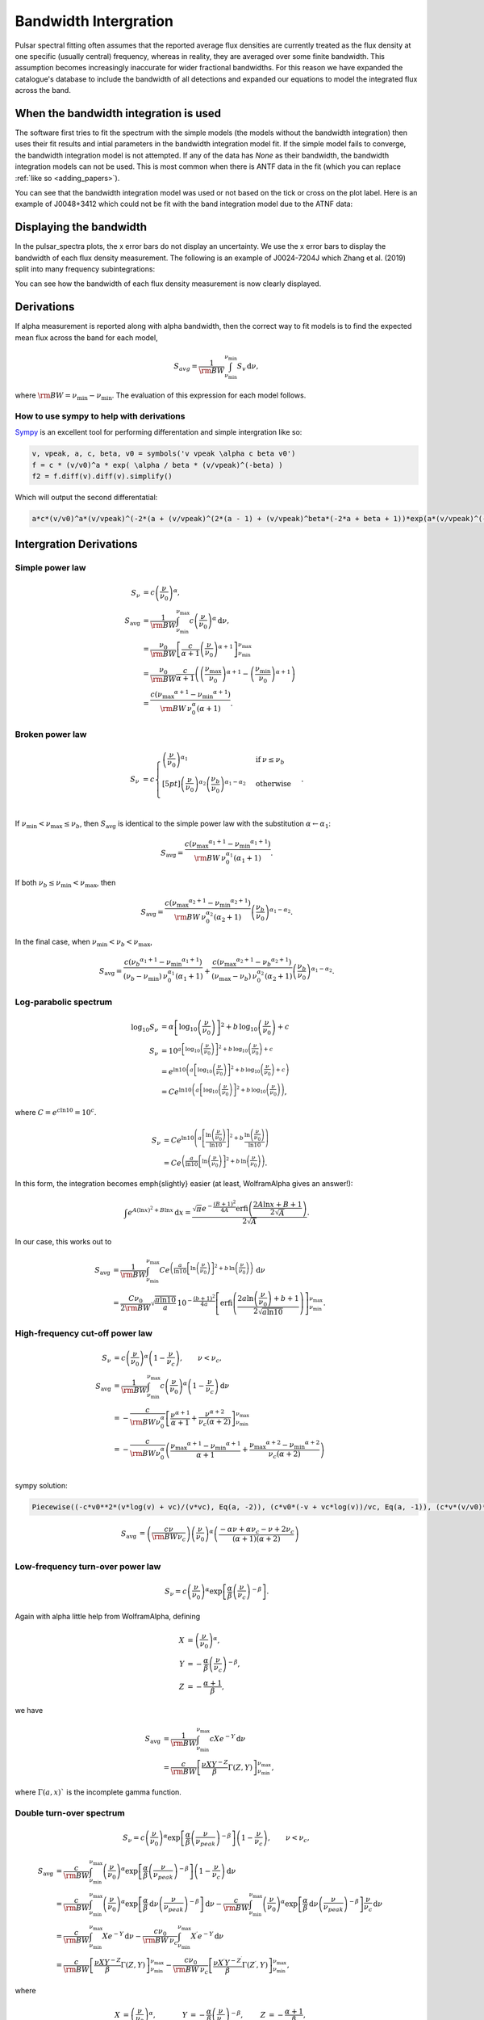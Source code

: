 Bandwidth Intergration
======================

Pulsar spectral fitting often assumes that the reported average flux densities are currently treated as
the flux density at one specific (usually central) frequency, whereas in reality, they are averaged over some finite bandwidth.
This assumption becomes increasingly inaccurate for wider fractional bandwidths.
For this reason we have expanded the catalogue's database to include the bandwidth of all detections and
expanded our equations to model the integrated flux across the band.

When the bandwidth integration is used
---------------------------------------
The software first tries to fit the spectrum with the simple models (the models without the bandwidth integration)
then uses their fit results and intial parameters in the bandwidth integration model fit.
If the simple model fails to converge, the bandwidth integration model is not attempted.
If any of the data has `None` as their bandwidth, the bandwidth integration models can not be used.
This is most common when there is ANTF data in the fit (which you can replace :ref:`like so <adding_papers>`).

You can see that the bandwidth integration model was used or not based on the tick or cross on the plot label.
Here is an example of J0048+3412 which could not be fit with the band integration model due to the ATNF data:

.. image:: figures/J0048+3412_no_bandwidth.png
  :width: 800


.. _display_band:

Displaying the bandwidth
------------------------
In the pulsar_spectra plots, the x error bars do not display an uncertainty.
We use the x error bars to display the bandwidth of each flux density measurement.
The following is an example of J0024-7204J which Zhang et al. (2019) split into
many frequency subintegrations:

.. image:: figures/J0024-7204J_bandwidth_example.png
  :width: 800

You can see how the bandwidth of each flux density measurement is now clearly displayed.

.. _derivations:

Derivations
-----------
If \alpha measurement is reported along with \alpha bandwidth, then the correct way to fit models is to find the expected mean flux across the band for each model,

.. math::

    S_{avg} = \frac{1}{\rm{BW}} \int_{\nu_\text{min}}^{\nu_\text{min}} S_v\,\text{d}\nu,

where :math:`\rm{BW} = \nu_\text{min} - \nu_\text{min}`.
The evaluation of this expression for each model follows.

How to use sympy to help with derivations
~~~~~~~~~~~~~~~~~~~~~~~~~~~~~~~~~~~~~~~~~
`Sympy <https://docs.sympy.org/latest/index.html>`_ is an excellent tool for performing differentation and simple intergration like so:

.. code::

    v, vpeak, a, c, beta, v0 = symbols('v vpeak \alpha c beta v0')
    f = c * (v/v0)^a * exp( \alpha / beta * (v/vpeak)^(-beta) )
    f2 = f.diff(v).diff(v).simplify()

Which will output the second differentatial:

.. code::

    a*c*(v/v0)^a*(v/vpeak)^(-2*(a + (v/vpeak)^(2*(a - 1) + (v/vpeak)^beta*(-2*a + beta + 1))*exp(a*(v/vpeak)^(-beta)/beta)/v^2

Intergration Derivations
------------------------

.. _simple_power_law_integrate:

Simple power law
~~~~~~~~~~~~~~~~

.. math::

    S_\nu &= c \left( \frac{\nu}{\nu_0} \right)^\alpha, \\
    S_\text{avg} &= \frac{1}{\rm{BW}} \int_{\nu_\text{min}}^{\nu_\text{max}} c \left( \frac{\nu}{\nu_0} \right)^\alpha \,\text{d}\nu, \\
    &= \frac{\nu_0}{\rm{BW}} \left[\frac{c}{\alpha+1} \left(\frac{\nu}{\nu_0}\right)^{\alpha + 1}  \right]_{\nu_\text{min}}^{\nu_\text{max}} \\
    &= \frac{\nu_0}{\rm{BW}} \frac{c}{\alpha+1} \left( \left(\frac{{\nu_\text{max}}}{\nu_0}\right)^{\alpha + 1} - \left(\frac{{\nu_\text{min}}}{\nu_0}\right)^{\alpha + 1} \right) \\
    &= \frac{c({\nu_\text{max}}^{\alpha+1} - {\nu_\text{min}}^{\alpha+1})}{\rm{BW}\,\nu_0^\alpha(\alpha+1)}.

.. _broken_power_law_intergral:

Broken power law
~~~~~~~~~~~~~~~~

.. math::

    S_\nu &= c\begin{cases}
            \left( \frac{\nu}{\nu_0} \right)^{\alpha_1}   & \mathrm{if}\: \nu \leq {\nu_b} \\[5pt]
            \left( \frac{\nu}{\nu_0} \right)^{\alpha_2} \left( \frac{{\nu_b}}{\nu_0} \right)^{\alpha_1-\alpha_2} & \mathrm{otherwise} \\
        \end{cases}.


If :math:`{\nu_\text{min}} < {\nu_\text{max}} \le{\nu_b}`, then :math:`S_\text{avg}` is identical to the simple power law with the substitution :math:`\alpha \leftarrow \alpha_1`:

.. math::

    S_\text{avg} = \frac{c({\nu_\text{max}}^{\alpha_1+1} - {\nu_\text{min}}^{\alpha_1+1})}{\rm{BW}\,\nu_0^{\alpha_1}(\alpha_1+1)}.

If both :math:`{\nu_b} \le {\nu_\text{min}} < {\nu_\text{max}}`, then

.. math::

    S_\text{avg} = \frac{c({\nu_\text{max}}^{\alpha_2+1} - {\nu_\text{min}}^{\alpha_2+1})}{\rm{BW}\,\nu_0^{\alpha_2}(\alpha_2+1)} \left( \frac{{\nu_b}}{\nu_0} \right)^{\alpha_1-\alpha_2}.


In the final case, when :math:`{\nu_\text{min}} < {\nu_b} < {\nu_\text{max}}`,

.. math::

    S_\text{avg} = \frac{c({\nu_b}^{\alpha_1+1} - {\nu_\text{min}}^{\alpha_1+1})}{({\nu_b} - {\nu_\text{min}})\,\nu_0^{\alpha_1}(\alpha_1+1)} + \frac{c({\nu_\text{max}}^{\alpha_2+1} - {\nu_b}^{\alpha_2+1})}{({\nu_\text{max}} - {\nu_b})\,\nu_0^{\alpha_2}(\alpha_2+1)} \left( \frac{{\nu_b}}{\nu_0} \right)^{\alpha_1-\alpha_2}.


Log-parabolic spectrum
~~~~~~~~~~~~~~~~~~~~~~

.. math::

    \log_{10} S_\nu
        &= \alpha  \left [ \log_{10} \left ( \frac{\nu}{\nu_0} \right ) \right]^2 +
            b \, \log_{10} \left ( \frac{\nu}{\nu_0} \right ) + c \\
    S_\nu &= 10^{a  \left [ \log_{10} \left ( \frac{\nu}{\nu_0} \right ) \right]^2 + b \, \log_{10} \left ( \frac{\nu}{\nu_0} \right ) + c} \\
    &= e^{\ln 10 \left(a  \left [ \log_{10} \left ( \frac{\nu}{\nu_0} \right ) \right]^2 + b \, \log_{10} \left ( \frac{\nu}{\nu_0} \right ) + c\right)} \\
    &= Ce^{\ln 10 \left(a  \left [ \log_{10} \left ( \frac{\nu}{\nu_0} \right ) \right]^2 + b \, \log_{10} \left ( \frac{\nu}{\nu_0} \right )\right)},


where :math:`C = e^{c\ln 10} = 10^c`.

.. math::

    S_\nu &= Ce^{\ln 10 \left(a  \left [ \frac{\ln\left ( \frac{\nu}{\nu_0} \right )}{\ln 10} \right]^2 + b \, \frac{\ln \left ( \frac{\nu}{\nu_0} \right )}{\ln 10}\right)} \\
    &= Ce^{\left(\frac{a}{\ln 10}  \left [ \ln\left ( \frac{\nu}{\nu_0} \right )\right]^2 + b \, \ln \left ( \frac{\nu}{\nu_0} \right )\right)}.


In this form, the integration becomes \emph{slightly} easier (at least, WolframAlpha gives an answer!):

.. math::

    \int e^{A(\ln x)^2 + B\ln x}\,\text{d}x
        = \frac{\sqrt{\pi} e^{-\frac{(B+1)^2}{4A}} \text{erfi} \left(\frac{2A\ln x + B + 1}{2\sqrt{A}}\right)}{2\sqrt{A}}.


In our case, this works out to

.. math::

    S_\text{avg} &=
        \frac{1}{\rm{BW}}\int_{\nu_\text{min}}^{\nu_\text{max}} Ce^{\left(\frac{a}{\ln 10}  \left [ \ln\left ( \frac{\nu}{\nu_0} \right )\right]^2 + b \, \ln \left ( \frac{\nu}{\nu_0} \right )\right)}\,\text{d}\nu \\
        &= \frac{C\nu_0}{2\rm{BW}} \sqrt{\frac{\pi \ln 10}{a}} \, 10^{-\frac{(b+1)^2}{4a}} \left[\text{erfi} \left(\frac{2a\ln \left(\frac{\nu}{\nu_0}\right) + b + 1}{2\sqrt{a\ln 10}}\right)\right]_{\nu_\text{min}}^{\nu_\text{max}}.

.. _high_frequency_cut_off_power_law_intergral:

High-frequency cut-off power law
~~~~~~~~~~~~~~~~~~~~~~~~~~~~~~~~

.. math::

    S_\nu &= c\left( \frac{\nu}{\nu_0} \right)^{\alpha} \left ( 1 - \frac{\nu}{\nu_c} \right ),\qquad \nu < \nu_c, \\
    S_\text{avg} &= \frac{1}{\rm{BW}} \int_{\nu_\text{min}}^{\nu_\text{max}} c\left( \frac{\nu}{\nu_0} \right)^{\alpha} \left ( 1 - \frac{\nu}{\nu_c} \right ) \,\text{d}\nu \\
    &= -\frac{c}{\rm{BW} \nu_0^\alpha} \left[ \frac{\nu^{\alpha + 1}}{\alpha + 1} + \frac{\nu^{\alpha + 2}}{\nu_c (\alpha + 2)}\right]_{\nu_\text{min}}^{\nu_\text{max}} \\
    &= -\frac{c}{\rm{BW} \nu_0^\alpha} \left( \frac{{\nu_\text{max}}^{\alpha + 1} - {\nu_\text{min}}^{\alpha + 1}}{\alpha + 1} + \frac{{\nu_\text{max}}^{\alpha + 2} - {\nu_\text{min}}^{\alpha + 2}}{\nu_c (\alpha + 2)}\right ) \\


sympy solution:

.. code::

    Piecewise((-c*v0**2*(v*log(v) + vc)/(v*vc), Eq(a, -2)), (c*v0*(-v + vc*log(v))/vc, Eq(a, -1)), (c*v*(v/v0)**a*(-a*v + a*vc - v + 2*vc)/(vc*(a**2 + 3*a + 2)), True))

.. math::

    S_\text{avg} &=  \left( \frac{c \nu}{\rm{BW}\nu_c} \right) \left ( \frac{\nu}{\nu_0} \right)^ \alpha \left ( \frac{- \alpha  \nu +  \alpha  \nu_c -  \nu + 2  \nu_c}{ (\alpha + 1)(\alpha + 2)} \right)\\

.. _low_frequency_turn_over_power_law_intergral:

Low-frequency turn-over power law
~~~~~~~~~~~~~~~~~~~~~~~~~~~~~~~~~

.. math::

    S_\nu = c\left( \frac{\nu}{\nu_0} \right)^{\alpha} \exp\left [ \frac{\alpha}{\beta} \left( \frac{\nu}{\nu_c} \right)^{-\beta} \right ].


Again with \alpha little help from WolframAlpha, defining

.. math::

    X &= \left( \frac{\nu}{\nu_0} \right)^{\alpha}, \\
    Y &= -\frac{\alpha}{\beta} \left( \frac{\nu}{\nu_c} \right)^{-\beta}, \\
    Z &= -\frac{\alpha + 1}{\beta},

we have

.. math::

    S_\text{avg} &= \frac{1}{\rm{BW}} \int_{\nu_\text{min}}^{\nu_\text{max}} cX e^{-Y} \,\text{d}\nu \\
        &= \frac{c}{\rm{BW}}\left[\frac{\nu X Y^{-Z}}{\beta} \Gamma(Z, Y) \right]_{\nu_\text{min}}^{\nu_\text{max}},

where :math:`\Gamma(a,x)`` is the incomplete gamma function.

.. _double_turn_over_spectrum_intergral:

Double turn-over spectrum
~~~~~~~~~~~~~~~~~~~~~~~~~


.. math::

    S_\nu = c\left( \frac{\nu}{\nu_0} \right)^{\alpha} \exp\left [ \frac{\alpha}{\beta} \left( \frac{\nu}{\nu_{peak}} \right)^{-\beta} \right ] \left ( 1 - \frac{\nu}{\nu_c} \right ) ,\qquad \nu < \nu_c,


.. math::

    S_\text{avg}
    &= \frac{c}{\rm{BW}}\int_{\nu_\text{min}}^{\nu_\text{max}} \left( \frac{\nu}{\nu_0} \right)^{\alpha} \exp\left [ \frac{\alpha}{\beta} \left( \frac{\nu}{\nu_{peak}} \right)^{-\beta} \right ] \left ( 1 - \frac{\nu}{\nu_c} \right )\,\text{d}\nu \\
    &=
        \frac{c}{\rm{BW}} \int_{\nu_\text{min}}^{\nu_\text{max}} \left( \frac{\nu}{\nu_0} \right)^{\alpha} \exp\left [ \frac{\alpha}{\beta} \,\text{d}\nu \left( \frac{\nu}{\nu_{peak}} \right)^{-\beta} \right ] \,\text{d}\nu -
        \frac{c}{\rm{BW}} \int_{\nu_\text{min}}^{\nu_\text{max}} \left( \frac{\nu}{\nu_0} \right)^{\alpha} \exp\left [ \frac{\alpha}{\beta} \,\text{d}\nu \left( \frac{\nu}{\nu_{peak}} \right)^{-\beta} \right ] \frac{\nu}{\nu_c} \,\text{d}\nu \\
    &=
        \frac{c}{\rm{BW}} \int_{\nu_\text{min}}^{\nu_\text{max}} Xe^{-Y} \,\text{d}\nu -
        \frac{c\nu_0}{\rm{BW}\,\nu_c} \int_{\nu_\text{min}}^{\nu_\text{max}} X^\prime e^{-Y} \,\text{d}\nu \\
    &=
        \frac{c}{\rm{BW}}\left[\frac{\nu X Y^{-Z}}{\beta} \Gamma(Z, Y) \right]_{\nu_\text{min}}^{\nu_\text{max}} -
        \frac{c\nu_0}{\rm{BW}\,\nu_c}\left[\frac{\nu X^\prime Y^{-Z^\prime}}{\beta} \Gamma(Z^\prime, Y) \right]_{\nu_\text{min}}^{\nu_\text{max}},

where

.. math::

    X &= \left( \frac{\nu}{\nu_0} \right)^{\alpha}, &
    Y &= -\frac{\alpha}{\beta} \left( \frac{\nu}{\nu_c} \right)^{-\beta}, &
    Z &= -\frac{\alpha + 1}{\beta}, \\
    X^\prime &= \left( \frac{\nu}{\nu_0} \right)^{\alpha+1}, &
    & &
    Z^\prime &= -\frac{\alpha + 2}{\beta},


Taylor Expansion Derivations
----------------------------

Some of the above integrals involve functions that may be tricky to implement in practice.
The following Taylor expansions allow for easier implementation, at the cost of accuracy for wideband measurements.
Here, we derive Taylor expansions about an arbitrary "centre" frequency, :math:`{\nu_\text{ctr}}` :

    S_\nu \approx S_{\nu_{ctr}} + S_{\nu_{ctr}}^\prime(\nu - {\nu_\text{ctr}}) + \frac{1}{2} S_{\nu_{ctr}}^{\prime\prime}(\nu - {\nu_\text{ctr}})^2 + \frac{1}{6} S_{\nu_{ctr}}^{\prime\prime\prime}(\nu - {\nu_\text{ctr}})^3 + \cdots


where :math:`S_{\nu_{ctr}}^{(n)} = S^{(n)}({\nu_\text{ctr}})` is shorthand for the :math:`n` th derivative of :math:`S_\nu` with respect to frequency, evaluated at :math:`{\nu_\text{ctr}}` .

In general, the bandwidth integral will then be

.. math::

    S_\text{avg}
        &\approx \frac{1}{\rm{BW}} \int_{\nu_\text{min}}^{\nu_\text{max}} S_\nu\,\text{d}\nu \\
        &\approx \frac{1}{\rm{BW}} \int_{\nu_\text{min}}^{\nu_\text{max}} \left(
            S_{\nu_{ctr}} + S_{\nu_{ctr}}^\prime(\nu - {\nu_\text{ctr}}) + \frac{1}{2} S_{\nu_{ctr}}^{\prime\prime}(\nu - {\nu_\text{ctr}})^2 + \frac{1}{6} S_{\nu_{ctr}}^{\prime\prime\prime}(\nu - {\nu_\text{ctr}})^3 + \cdots
            \right)\,\text{d}\nu \\
        &\approx \frac{1}{\rm{BW}} \left[
            S_{\nu_{ctr}}\nu + \frac{S_{\nu_{ctr}}^\prime}{2}(\nu - {\nu_\text{ctr}})^2 + \frac{S_{\nu_{ctr}}^{\prime\prime}}{3}(\nu - {\nu_\text{ctr}})^3 +
            \frac{S_{\nu_{ctr}}^{\prime\prime\prime}}{4}(\nu - {\nu_\text{ctr}})^4 + \cdots
            \right]_{\nu_\text{min}}^{\nu_\text{max}} \\
        &\approx \frac{1}{\rm{BW}} \left(
            2S_{\nu_{ctr}}\left(\frac{\rm{BW}}{2}\right) + \frac{2S_{\nu_{ctr}}^{\prime\prime}}{3}\left(\frac{\rm{BW}}{2}\right)^3 + \cdots
            \right) \\
        &= S_{\nu_{ctr}} + \frac{S_{\nu_{ctr}}^{\prime\prime}}{3}\left(\frac{\rm{BW}}{2}\right)^2 +
            \cdots


We see that every other term cancels (due to the symmetry of the integrand), and the final sum is therefore

.. math::

    S_\text{avg} = \sum_{k=0}^\infty \frac{S_{\nu_{ctr}}^{(2k)}}{2k+1}\left(\frac{\rm{BW}}{2}\right)^{2k}.


This formula can then be simply implemented for each model by computing its ``even'' derivatives.
This is done for each model in the following subsections.

[To-do: Calculate the residual error for \alpha given truncation, for each of the models. Also need to consider the radius of convergence (esp. for models that are defined with cut-off frequencies).]

Simple power law
~~~~~~~~~~~~~~~~

.. math::

    S_\nu &= c \left( \frac{\nu}{\nu_0} \right)^\alpha \\
    S_\nu^\prime
        &= \alpha c \frac{\nu^{\alpha - 1}}{\nu_0^\alpha}
         = \frac{\alpha S_\nu}{\nu} \\
    S_\nu^{\prime\prime}
        &= \alpha(\alpha - 1) c \frac{\nu^{\alpha - 2}}{\nu_0^\alpha}
         = \frac{\alpha(\alpha - 1)S_\nu}{\nu^2} \\
    &\vdots \notag \\
    S_\nu^{(k)}
        &= \frac{\alpha!}{(\alpha - k)!}\frac{S_\nu}{\nu^k}



Broken power law
~~~~~~~~~~~~~~~~

This one is too awkward to do using \alpha Taylor expansion, I reckon.

Log-parabolic spectrum
~~~~~~~~~~~~~~~~~~~~~~

For brevity, I will use the shorthands

.. math::

    X &\equiv 2a\log_{10} \left ( \frac{\nu}{\nu_0} \right ) + b, \\
    Y &\equiv \frac{2a}{\ln 10}.


Note that

.. math::

    X^\prime = \frac{2a}{\nu \ln 10} = \frac{Y}{\nu}
    \qquad\text{and}\qquad
    Y^\prime = 0.


The first four derivatives are:

.. math::

    \log_{10} S_\nu
        &= \alpha  \left [ \log_{10} \left ( \frac{\nu}{\nu_0} \right ) \right]^2 +
            b \, \log_{10} \left ( \frac{\nu}{\nu_0} \right ) + c \\
    \frac{S_\nu^\prime}{S_\nu\ln10}
        &= \left(2a\log_{10} \left ( \frac{\nu}{\nu_0} \right ) + b\right)
            \left( \frac{1}{\nu\ln 10}\right)
         = \frac{X}{\nu\ln 10} \\
    S_\nu^\prime
        &= \frac{S_\nu X}{\nu} \\
    S_\nu^{\prime\prime}
        &=
            \frac{S_\nu^\prime X}{\nu} -
            \frac{S_\nu X}{\nu^2} +
            \frac{S_\nu X^\prime}{\nu} \\
        &= \frac{S_\nu}{\nu^2}\left( X^2 - X + Y \right) \\
    S_\nu^{\prime\prime\prime}
        &= \frac{S_\nu^\prime}{\nu^2}\left( X^2 - X + Y \right) -
            \frac{2S_\nu}{\nu^3}\left( X^2 - X + Y \right) +
            \frac{S_\nu}{\nu^2}\left( 2XX^\prime - X^\prime \right) \\
        &= \frac{S_\nu}{\nu^3}\left( X^3 - 3X^2 + 3XY + 2X - 3Y \right) \\
    S_\nu^{\prime\prime\prime\prime}
        &= \frac{S_\nu^\prime}{\nu^3}\left( X^3 - 3X^2 + 3XY + 2X - 3Y \right) -{} \\
            &\qquad\frac{3S_\nu}{\nu^4}\left( X^3 - 3X^2 + 3XY + 2X - 3Y \right) +{} \\
            &\qquad\frac{S_\nu}{\nu^3}\left( 3X^2X^\prime - 6XX^\prime + 3X^\prime Y + 2X^\prime \right) \\
        &= \frac{S_\nu}{\nu^4}\left( X^4 - 6X^3 + 6X^2 Y + 11X^2 - 18XY - 6X + 11Y + 3Y^2 \right)


.. _high_frequency_cut_off_power_law_taylor:

High-frequency cut-off power law
~~~~~~~~~~~~~~~~~~~~~~~~~~~~~~~~

This one is really just the sum of two simple power laws:

.. math::

    S_\nu
        &= c\left( \frac{\nu}{\nu_0} \right)^{\alpha} \left ( 1 - \frac{\nu}{\nu_c} \right ), \\
        &= c\left( \frac{\nu}{\nu_0} \right)^{\alpha} - \frac{c\nu_0}{\nu_c}\left( \frac{\nu}{\nu_0} \right)^{\alpha + 1}.


The derivatives are:

.. math::

    S_\nu^{(k)}
        = \frac{c}{\nu_0^k} \frac{\alpha!}{(\alpha - k)!}
            \left(\frac{\nu}{\nu_0}\right)^{\alpha - k}\left(1 - \frac{\nu}{\nu_c}\right) -
            \frac{kc}{\nu_0^{k-1}\nu_c} \frac{\alpha!}{(\alpha - k + 1)!}
            \left(\frac{\nu}{\nu_0}\right)^{\alpha - k + 1}


A new attempt

.. math::

    S_\nu
        &= c\left( \frac{\nu}{\nu_0} \right)^{\alpha} \left ( 1 - \frac{\nu}{\nu_c} \right ), \\
        &= \left( \frac{c}{\nu_0^{\alpha}} \right ) \left (\nu^{\alpha} - \frac{\nu^{\alpha + 1}}{\nu_c} \right).

Deratives we need are:

.. math::

    S_\nu^{\prime\prime}
       &= \left( \frac{c \alpha }{\nu_0^{\alpha}} \right )
          \left(
            (\alpha - 1) \nu^{\alpha -2} -
            \frac{(\alpha+1) \nu^{\alpha -1}}{\nu_c}
          \right)\\
    S_\nu^{\prime\prime\prime\prime}
       &= \left( \frac{c \alpha (\alpha - 1) (\alpha - 2) }{\nu_0^{\alpha}} \right )
          \left(
            (\alpha - 3) \nu^{\alpha - 4} -
            \frac{(\alpha+1) \nu^{\alpha -3}}{\nu_c}
          \right) \\
     S_\nu^{\prime\prime\prime\prime\prime\prime}
       &= \left( \frac{c
                 \alpha (\alpha - 1) (\alpha - 2) (\alpha - 3) (\alpha - 4) }
                 {\nu_0^{\alpha}} \right )
          \left(
            (\alpha - 5) \nu^{\alpha - 6} -
            \frac{(\alpha+1) \nu^{\alpha -5}}{\nu_c}
          \right)

.. _low_frequency_turn_over_power_law_taylor:

Low-frequency turn-over power law
~~~~~~~~~~~~~~~~~~~~~~~~~~~~~~~~~

Shorthands:

.. math::

    X &= \left( \frac{\nu}{\nu_c} \right)^{-\beta} &
    Y &= 1 - X \\
    X^\prime
        &= -\frac{\beta}{\nu_c} \left( \frac{\nu}{\nu_c} \right)^{-\beta - 1}
         = -\frac{\beta X}{\nu} &
    Y^\prime
        &= -X^\prime
         = \frac{\beta X}{\nu}


Derivatives:


.. math::

    S_\nu^\prime
        &= \frac{c\alpha}{\nu_0} \left( \frac{\nu}{\nu_0} \right)^{\alpha - 1} \exp\left [ \frac{\alpha}{\beta} \left( \frac{\nu}{\nu_c} \right)^{-\beta} \right ] +
            c\left( \frac{\nu}{\nu_0} \right)^{\alpha} \exp\left [ \frac{\alpha}{\beta} \left( \frac{\nu}{\nu_c} \right)^{-\beta} \right ] \left(-\frac{\alpha}{\nu_c} \left( \frac{\nu}{\nu_c} \right)^{-\beta - 1} \right) \\
        &= \frac{\alpha S_\nu}{\nu} - \frac{\alpha S_\nu}{\nu_c} \left( \frac{\nu}{\nu_c} \right)^{-\beta - 1} \\
        &= \frac{\alpha S_\nu}{\nu}\left( 1 - \left( \frac{\nu}{\nu_c} \right)^{-\beta} \right)
         = \frac{\alpha S_\nu}{\nu}\left( 1 - X \right)
         = \frac{\alpha S_\nu Y}{\nu}



.. math::

    S_\nu^{\prime\prime}
        &= \frac{\alpha S_\nu^\prime Y}{\nu} -
            \frac{\alpha S_\nu Y}{\nu^2} +
            \frac{\alpha S_\nu Y^\prime}{\nu} \\
        &= \frac{\alpha^2 S_\nu Y^2}{\nu^2} -
            \frac{\alpha S_\nu Y}{\nu^2} +
            \frac{\alpha \beta S_\nu X}{\nu^2} \\
        &= \frac{\alpha S_\nu}{\nu^2} \left [ \alpha Y^2 - Y + \beta X \right ]



.. math::

    S_\nu^{\prime\prime\prime}
        &=
            \frac{\alpha S_\nu^\prime}{\nu^2}\left [ \alpha Y^2 - Y + \beta X \right ] -
            \frac{2\alpha S_\nu}{\nu^3}\left [ \alpha Y^2 - Y + \beta X \right ] + \frac{\alpha S_\nu}{\nu^2}\left [ 2\alpha Y Y^\prime - Y^\prime + \beta X^\prime \right ] \\
        &=
            \frac{\alpha S_\nu}{\nu^3}\alpha Y \left [ \alpha Y^2 - Y + \beta X \right ] -
            \frac{\alpha S_\nu}{\nu^3}2\left [ \alpha Y^2 - Y + \beta X \right ] + \frac{\alpha S_\nu}{\nu^3}\left [ 2\alpha Y - 1 - \beta \right ] \beta X \\
        &=
            \frac{\alpha S_\nu}{\nu^3}\bigg( \alpha^2 Y^3 - 3\alpha Y^2 + (3\alpha\beta X + 2)Y - \beta X(3 + \beta)
            \bigg)


Shorthands:

.. math::

    X = \left( \frac{\nu}{\nu_{peak}} \right)^{\beta}


.. math::

    S_\nu &=
        c\left( \frac{\nu}{\nu_0} \right)^{\alpha} \exp\left [ \frac{\alpha}{\beta} \left( \frac{\nu}{\nu_c} \right)^{-\beta} \right ].\\
    S_\nu^{\prime\prime}
        &= \left(\frac{\alpha c}{\nu^2}\right)
           \left (\frac{\nu}{v0} \right)^\alpha
           \left(\frac{\nu}{\nu_{peak}} \right)^{-2 \beta}
           \left[\alpha +
                \left(\frac{\nu}{\nu_{peak}} \right)^{2*\beta} (\alpha - 1) +
                \left(\frac{\nu}{\nu_{peak}} \right)^{\beta} (-2\alpha + \beta +
                1)\right]
            \exp\left[\left(\frac{\alpha}{\beta} \right) \left(\frac{\nu}{\nu_{peak}} \right)^{-\beta}\right]\\
        &= S_\nu \left(\frac{\alpha}{\nu^2}\right) X^{-2} \left[\alpha + X^{2} (\alpha - 1) + X (-2\alpha + \beta + 1)\right]\\
    S_\nu^{\prime\prime\prime\prime}
        &=
        S_\nu \left(\frac{\alpha}{\nu^4}\right)
           X^{-4}
           \bigg [
            X^4 (
                + \alpha^3
                - 6 \alpha^2
                + 11 \alpha
                - 6
            ) +  \dots\\
            &\dots
            X^3 (
                - 4 \alpha^3
                + 6 \alpha^2 \beta
                + 18 \alpha^2
                - 4 \alpha  \beta^2
                - 18 \alpha  \beta
                - 22 \alpha
                + \beta^3
                + 6 \beta^2
                + 11 \beta
                + 6
            ) +  \dots\\
            &\dots
            X^2 \alpha (
                + 6 \alpha^2
                - 12 \alpha \beta
                - 18 \alpha
                + 7 \beta^2
                + 18 \beta
                + 11
            ) +  \dots\\
            &\dots
            X \alpha^2 (
                - 4 \alpha
                + 6 \beta
                + 6
            )
            + \alpha^3
            \bigg ]\\
    S_\nu^{\prime\prime\prime\prime\prime\prime}
        &=
        S_\nu \left(\frac{\alpha}{\nu^6}\right) X^{-6}
        \bigg [
            X^6 (
                + \alpha^5
                - 15 \alpha^4
                + 85 \alpha^3
                - 225 \alpha^2
                + 274 \alpha
                - 120
            ) + \dots\\
            &\dots
            X^5 (
                - 6 \alpha^5
                + 15 \alpha^4 \beta
                + 75 \alpha^4
                - 20 \alpha^3  \beta^2
                - 150 \alpha^3 \beta
                - 340 \alpha^3
                + 15 \alpha^2  \beta^3
                + 150 \alpha^2  \beta^2
                + 510 \alpha^2 \beta
                + 675 \alpha^2
            \dots\\
            &\dots
                - 6 \alpha  \beta^4
                - 75 \alpha  \beta^3
                - 340 \alpha  \beta^2
                - 675 \alpha \beta
                - 548 \alpha
                +  \beta^5
                + 15  \beta^4
                + 85  \beta^3
                + 225  \beta^2
                + 274 \beta
                + 12
            ) + \dots\\
            &\dots
            X^4 \alpha (
                + 15 \alpha^4
                - 60 \alpha^3 \beta
                - 150 \alpha^3
                + 105 \alpha^2  \beta^2
                + 450 \alpha^2 \beta
                + 510 \alpha^2
                - 90 \alpha  \beta^3
                - 525 \alpha  \beta^2
                - 1020 \alpha \beta
                - 675 \alpha
                + 31  \beta^4
                + 225  \beta^3
                + 595  \beta^2
                + 675 \beta
                + 274
            ) + \dots\\
            &\dots
            X^3 \alpha^2 (
                - 20 \alpha^3
                + 90 \alpha^2 \beta
                + 150 \alpha^2
                - 150 \alpha  \beta^2
                - 450 \alpha \beta
                - 340 \alpha
                + 90  \beta^3
                + 375  \beta^2
                + 510 \beta
                + 225
            ) + \dots\\
            &\dots
            X^2 \alpha^3 (
                + 15 \alpha^2
                - 60 \alpha \beta
                - 75 \alpha
                + 65   \beta^2
                + 150 \beta
                + 85
            ) + \dots\\
            &\dots
            X \alpha^4 (
                - 6 \alpha
                + 15 \beta
                + 15
            )
            + \alpha^5
        \bigg ]


.. _double_turn_over_spectrum_taylor:

Double turn over spectrum
~~~~~~~~~~~~~~~~~~~~~~~~~
Shorthands:

.. math::

    X &= \left( \frac{\nu}{\nu_{peak}} \right)^{\beta} \\
    Y &= (\nu -\nu_c)\\
    Z &= c\left(\frac{\nu}{\nu_0}\right)^\alpha \exp\left [ \frac{\alpha}{\beta} \left( \frac{\nu}{\nu_{peak}} \right)^{-\beta} \right ]



.. math::

    S_\nu &=
        c\left( \frac{\nu}{\nu_0} \right)^{\alpha} \exp\left [ \frac{\alpha}{\beta} \left( \frac{\nu}{\nu_{peak}} \right)^{-\beta} \right ] \left ( 1 - \frac{\nu}{\nu_c} \right )\\
    S_\nu^{\prime\prime}
        &=  Z \frac{\alpha}{\nu^2\nu_c X^2} (-\alpha Y - 2\nu X^2 + 2\nu X + X^2(1 - \alpha) Y + X Y(2\alpha - \beta - 1))\\
    S_\nu^{\prime\prime\prime\prime} &=
        Z
        \frac{\alpha}{X^4\nu^4\nu_c}
        \bigg  [
        X^4 (
            \nu (
                - \alpha^3
                + 2 \alpha^2
                + \alpha
                - 2
            ) +
            \nu_c (
                \alpha^3
                - 6 \alpha^2
                + 11 \alpha
                - 6
            )
        ) + \dots\\
        &\dots
        X^3 (
            \nu (
                4 \alpha^3
                - 6 \alpha^2 \beta
                -6 \alpha^2
                + 4 \alpha \beta^2
                + 6 \alpha \beta
                - 2 \alpha
                - \beta^3
                - 2 \beta^2
                + \beta
                + 2
            ) +
            \dots\\
            &\dots
            \nu_c (
                - 4 \alpha^3
                + 6 \alpha^2 \beta
                + 18 \alpha^2
                - 4 \alpha \beta^2
                - 18 \alpha \beta
                - 22 \alpha
                + \beta^3
                + 6 \beta^2
                + 11 \beta
                + 6
            )
        ) + \dots\\
        &\dots
        X^2 \alpha (
            \nu (
                - 6 \alpha^2
                + 12 \alpha \beta
                + 6 \alpha
                - 7 \beta^2
                - 6 \beta
                + 1
            ) +
            \nu_c (
                6 \alpha^2
                - 12 \alpha \beta
                - 18 \alpha
                + 7\beta^2
                + 18 \beta
                + 11
            )
        ) + \dots\\
        &\dots
        X \alpha^2(
            \nu (
                4 \alpha
                - 6 \beta
                - 2
            ) +
            \nu_c (
                - 4 \alpha
                + 6 \beta
                + 6
            )
        ) + \dots\\
        &\dots
             \alpha^3 \nu_c
            - \alpha^3 \nu
        \bigg ]

